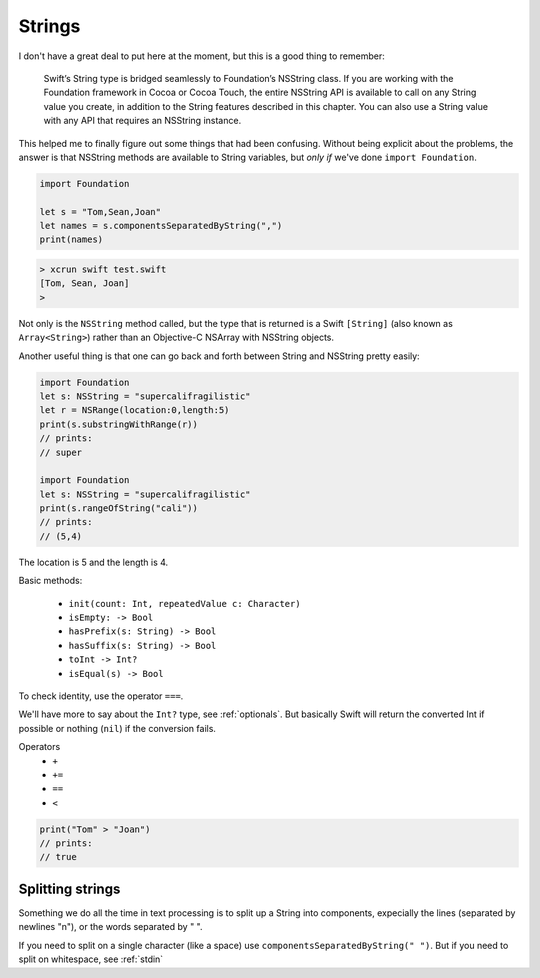 .. _strings:

#######
Strings
#######

I don't have a great deal to put here at the moment, but this is a good thing to remember:

    Swift’s String type is bridged seamlessly to Foundation’s NSString class. If you are working with the Foundation framework in Cocoa or Cocoa Touch, the entire NSString API is available to call on any String value you create, in addition to the String features described in this chapter. You can also use a String value with any API that requires an NSString instance.

This helped me to finally figure out some things that had been confusing.  Without being explicit about the problems, the answer is that NSString methods are available to String variables, but *only if* we've done ``import Foundation``.

.. sourcecode:: bash

    import Foundation 

    let s = "Tom,Sean,Joan"
    let names = s.componentsSeparatedByString(",")
    print(names)

.. sourcecode:: bash

    > xcrun swift test.swift 
    [Tom, Sean, Joan]
    >

Not only is the ``NSString`` method called, but the type that is returned is a Swift ``[String]`` (also known as ``Array<String>``) rather than an Objective-C NSArray with NSString objects.

Another useful thing is that one can go back and forth between String and NSString pretty easily:

.. sourcecode:: bash

    import Foundation 
    let s: NSString = "supercalifragilistic"
    let r = NSRange(location:0,length:5)
    print(s.substringWithRange(r))
    // prints:  
    // super

    import Foundation 
    let s: NSString = "supercalifragilistic"
    print(s.rangeOfString("cali"))    
    // prints:
    // (5,4)

The location is 5 and the length is 4.

Basic methods:

    - ``init(count: Int, repeatedValue c: Character)``
    - ``isEmpty: -> Bool``
    - ``hasPrefix(s: String) -> Bool``
    - ``hasSuffix(s: String) -> Bool``
    - ``toInt -> Int?``
    - ``isEqual(s) -> Bool``
    
To check identity, use the operator ``===``.  

We'll have more to say about the ``Int?`` type, see :ref:`optionals`.  But basically Swift will return the converted Int if possible or nothing (``nil``) if the conversion fails.

Operators 
    - ``+``
    - ``+=``
    - ``==``
    - ``<``

.. sourcecode:: bash

    print("Tom" > "Joan")
    // prints:
    // true

-----------------
Splitting strings
-----------------

Something we do all the time in text processing is to split up a String into components, expecially the lines (separated by newlines "\n"), or the words separated by " ".

If you need to split on a single character (like a space) use ``componentsSeparatedByString(" ")``.  But if you need to split on whitespace, see :ref:`stdin`
